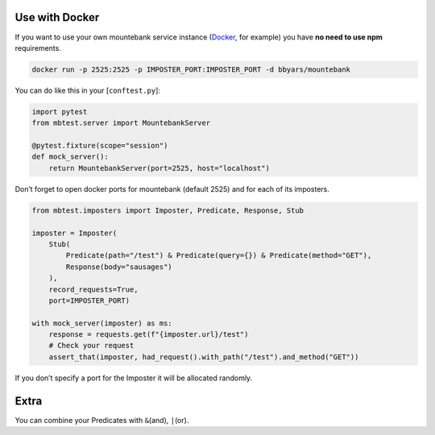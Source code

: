 Use with Docker
---------------

If you want to use your own mountebank service instance (`Docker`_, for
example) you have **no need to use npm** requirements.

.. code:: sh

   docker run -p 2525:2525 -p IMPOSTER_PORT:IMPOSTER_PORT -d bbyars/mountebank

You can do like this in your [``conftest.py``]:

.. code:: python

   import pytest
   from mbtest.server import MountebankServer

   @pytest.fixture(scope="session")
   def mock_server():
       return MountebankServer(port=2525, host="localhost")

Don’t forget to open docker ports for mountebank (default 2525) and for
each of its imposters.

.. code:: python

   from mbtest.imposters import Imposter, Predicate, Response, Stub

   imposter = Imposter(
       Stub(
           Predicate(path="/test") & Predicate(query={}) & Predicate(method="GET"),
           Response(body="sausages")
       ),
       record_requests=True,
       port=IMPOSTER_PORT)

   with mock_server(imposter) as ms:
       response = requests.get(f"{imposter.url}/test")
       # Check your request
       assert_that(imposter, had_request().with_path("/test").and_method("GET"))

If you don’t specify a port for the Imposter it will be allocated randomly.

Extra
-----

You can combine your Predicates with ``&``\ (and), ``|``\ (or).

.. _Docker: https://hub.docker.com/r/bbyars/mountebank